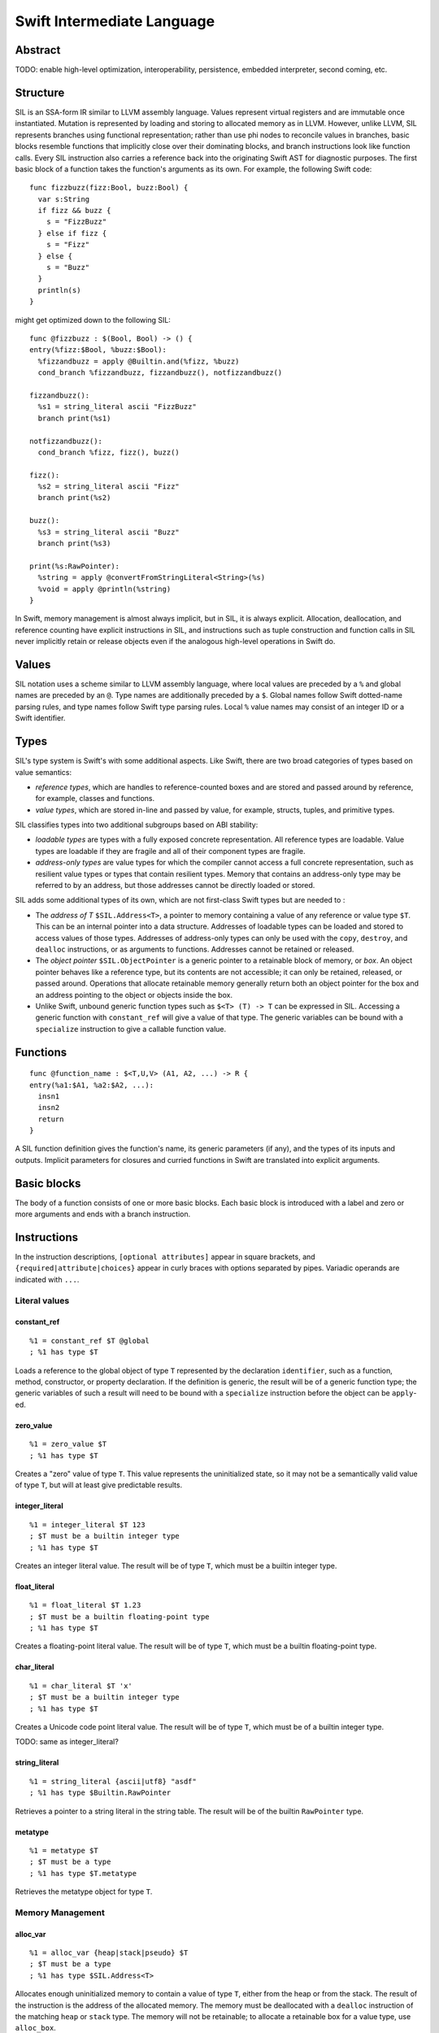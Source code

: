 Swift Intermediate Language
===========================

Abstract
--------

TODO: enable high-level optimization, interoperability, persistence, embedded
interpreter, second coming, etc.

Structure
---------

SIL is an SSA-form IR similar to LLVM assembly language. Values represent
virtual registers and are immutable once instantiated. Mutation is represented
by loading and storing to allocated memory as in LLVM. However, unlike LLVM,
SIL represents branches using functional representation; rather than use phi
nodes to reconcile values in branches, basic blocks resemble functions that
implicitly close over their dominating blocks, and branch instructions look
like function calls. Every SIL instruction also carries a reference back into
the originating Swift AST for diagnostic purposes. The first basic block of a
function takes the function's arguments as its own. For example, the following
Swift code::

  func fizzbuzz(fizz:Bool, buzz:Bool) {
    var s:String
    if fizz && buzz {
      s = "FizzBuzz"
    } else if fizz {
      s = "Fizz"
    } else {
      s = "Buzz"
    }
    println(s)
  }

might get optimized down to the following SIL::

  func @fizzbuzz : $(Bool, Bool) -> () {
  entry(%fizz:$Bool, %buzz:$Bool):
    %fizzandbuzz = apply @Builtin.and(%fizz, %buzz)
    cond_branch %fizzandbuzz, fizzandbuzz(), notfizzandbuzz()

  fizzandbuzz():
    %s1 = string_literal ascii "FizzBuzz"
    branch print(%s1)

  notfizzandbuzz():
    cond_branch %fizz, fizz(), buzz()

  fizz():
    %s2 = string_literal ascii "Fizz"
    branch print(%s2)

  buzz():
    %s3 = string_literal ascii "Buzz"
    branch print(%s3)

  print(%s:RawPointer):
    %string = apply @convertFromStringLiteral<String>(%s)
    %void = apply @println(%string)
  }

In Swift, memory management is almost always implicit, but in SIL, it is always
explicit. Allocation, deallocation, and reference counting have explicit
instructions in SIL, and instructions such as tuple construction and function
calls in SIL never implicitly retain or release objects even if the analogous
high-level operations in Swift do.

Values
------

SIL notation uses a scheme similar to LLVM assembly language, where local
values are preceded by a ``%`` and global names are preceded by an ``@``.
Type names are additionally preceded by a ``$``. Global names follow Swift
dotted-name parsing rules, and type names follow Swift type parsing rules.
Local ``%`` value names may consist of an integer ID or a Swift identifier.

Types
-----

SIL's type system is Swift's with some additional aspects. Like Swift, there
are two broad categories of types based on value semantics:

* *reference types*, which are handles to reference-counted boxes and are
  stored and passed around by reference, for example, classes and functions.
* *value types*, which are stored in-line and passed by value, for example,
  structs, tuples, and primitive types.

SIL classifies types into two additional subgroups based on ABI stability:

* *loadable types* are types with a fully exposed concrete representation. All
  reference types are loadable. Value types are loadable if they are fragile
  and all of their component types are fragile.
* *address-only types* are value types for which the compiler cannot access a
  full concrete representation, such as resilient value types or types that
  contain resilient types. Memory that contains an address-only type may be
  referred to by an address, but those addresses cannot be directly loaded or
  stored.

SIL adds some additional types of its own, which are not first-class Swift types but are needed
to :

* The *address of T* ``$SIL.Address<T>``, a pointer to memory containing a
  value of any reference or value type ``$T``.  This can be an internal pointer
  into a data structure. Addresses of loadable types can be loaded and stored
  to access values of those types. Addresses of address-only types can only be
  used with the ``copy``, ``destroy``, and ``dealloc`` instructions, or as
  arguments to functions. Addresses cannot be retained or released.
* The *object pointer* ``$SIL.ObjectPointer`` is a generic pointer to a
  retainable block of memory, or *box*. An object pointer behaves like a
  reference type, but its contents are not accessible; it can only be retained,
  released, or passed around. Operations that allocate retainable memory
  generally return both an object pointer for the box and an address pointing
  to the object or objects inside the box.
* Unlike Swift, unbound generic function types such as ``$<T> (T) -> T`` can be
  expressed in SIL.  Accessing a generic function with ``constant_ref`` will
  give a value of that type. The generic variables can be bound with a
  ``specialize`` instruction to give a callable function value.

Functions
---------
::

  func @function_name : $<T,U,V> (A1, A2, ...) -> R {
  entry(%a1:$A1, %a2:$A2, ...):
    insn1
    insn2
    return
  }

A SIL function definition gives the function's name, its generic parameters (if
any), and the types of its inputs and outputs. Implicit parameters for closures
and curried functions in Swift are translated into explicit arguments.

Basic blocks
------------

The body of a function consists of one or more basic blocks. Each basic block
is introduced with a label and zero or more arguments and ends with a branch
instruction.

Instructions
------------

In the instruction descriptions, ``[optional attributes]`` appear in square 
brackets, and ``{required|attribute|choices}`` appear in curly braces with
options separated by pipes. Variadic operands are indicated with ``...``.

Literal values
~~~~~~~~~~~~~~

constant_ref
````````````
::

  %1 = constant_ref $T @global
  ; %1 has type $T

Loads a reference to the global object of type ``T`` represented by the
declaration ``identifier``, such as a function, method, constructor, or
property declaration. If the definition is generic, the result will be of a
generic function type; the generic variables of such a result will need to be
bound with a ``specialize`` instruction before the object can be ``apply``-ed.

zero_value
``````````
::

  %1 = zero_value $T
  ; %1 has type $T

Creates a "zero" value of type ``T``. This value represents the uninitialized
state, so it may not be a semantically valid value of type ``T``, but
will at least give predictable results.

integer_literal
```````````````
::

  %1 = integer_literal $T 123
  ; $T must be a builtin integer type
  ; %1 has type $T

Creates an integer literal value. The result will be of type ``T``, which must
be a builtin integer type.

float_literal
`````````````
::

  %1 = float_literal $T 1.23
  ; $T must be a builtin floating-point type
  ; %1 has type $T

Creates a floating-point literal value. The result will be of type ``T``, which
must be a builtin floating-point type.

char_literal
````````````
::

  %1 = char_literal $T 'x'
  ; $T must be a builtin integer type
  ; %1 has type $T

Creates a Unicode code point literal value. The result will be of type ``T``,
which must be of a builtin integer type.

TODO: same as integer_literal?

string_literal
``````````````
::

  %1 = string_literal {ascii|utf8} "asdf"
  ; %1 has type $Builtin.RawPointer

Retrieves a pointer to a string literal in the string table. The result will be
of the builtin ``RawPointer`` type.

metatype
````````
::

  %1 = metatype $T
  ; $T must be a type
  ; %1 has type $T.metatype

Retrieves the metatype object for type ``T``.

Memory Management
~~~~~~~~~~~~~~~~~

alloc_var
`````````
::

  %1 = alloc_var {heap|stack|pseudo} $T
  ; $T must be a type
  ; %1 has type $SIL.Address<T>

Allocates enough uninitialized memory to contain a value of type ``T``, either
from the heap or from the stack. The result of the instruction is the address
of the allocated memory. The memory must be deallocated with a ``dealloc``
instruction of the matching ``heap`` or ``stack`` type. The memory will not be
retainable; to allocate a retainable box for a value type, use ``alloc_box``.

An ``alloc_var`` may also perform a ``pseudo`` allocation, which is a stack
allocation for debugging or tooling purposes. A pseudo-allocation does not
need to be deallocated or destroyed and should only be stored to by the program.

alloc_ref
`````````
::

  %1 = alloc_ref $T
  ; $T must be a type
  ; %1 has type $T

Allocates an object of reference type ``T``. The object will be initialized
with retain count 1; it will be uninitialized otherwise.

TODO: is this necessary, or should allocating reftypes be done by calls to
constructor functions?

alloc_box
`````````
::

  %1 = alloc_box $T
  ; $T must be a type
  ; %1 has type $(SIL.ObjectPointer, SIL.Address<T>)

Allocates a box large enough to hold a value of type ``T``. The result of the
instruction is a pair containing an object pointer to the box as its first
element and an address of type ``T`` pointing to the storage for the value
inside the box as its second. The box will be initialized with a retain count
of 1; the storage will be uninitialized. The storage must be initialized before
the address can be ``load``-ed or the box can be ``release``-d. When the box's
retain count reaches zero, the value inside the box will be ``release``-d.

alloc_array
```````````
::

  %1 = alloc_array $T, %0
  ; $T must be a type
  ; %0 must be of a builtin integer type
  ; %1 has type $(SIL.ObjectPointer,SIL.Address<T>)

Allocates a box large enough to hold an array of ``%0`` values of type ``T``.
The result of the instruction is a pair containing an object pointer to the box
as its first element and an address of type ``T`` pointing to the storage for
the first element of the array inside the box as its second. The box will be
initialized with a retain count of 1; the storage will be uninitialized. The
storage must be initialized before the address can be ``load``-ed or the box
can be ``release``-d. When the box's retain count reaches zero, the values
inside the box will be ``release``-d.

dealloc
```````
::

  dealloc {heap|stack} %0
  ; %0 must be of a $SIL.Address<T> type

Deallocates memory previously allocated by ``alloc_var``. The value in memory
must be released released prior to being deallocated.

retain
``````
::

  retain %0

Retains the value represented by ``%0``. If it is of a value type, this is a
no-op. If the value is of a reference type or is an object pointer, the retain
count of the referenced box is increased by one. Retaining an address is an
error.

release
```````
::

  release %0

Releases the value represented by ``%0``. If it is of a value type, this
destroys the value. If the value is of a reference type or is an object
pointer, the retain count of the referenced box is decreased by one, and if it
becomes zero, the referenced object is destroyed and the memory is deallocated.
Releasing an address is an error.

TODO: does releasing a value type really destroy it? should destroying a value
type be a separate insn?

destroy
```````
::

  destroy %0
  ; %0 must be of a $SIL.Address<T> type

Releases the value in memory at address ``%0``. This is equivalent to::

  %1 = load %0
  release %1

except that ``destroy`` must be used if ``%0`` is of an address-only type. This
only releases the referenced value; the memory may additionally need to be
deallocated with a separate ``dealloc`` or ``release`` instruction.

load
````
::

  %1 = load [take] %0
  ; %0 must be of a $SIL.Address<T> type for a loadable type $T
  ; %1 will be of type $T

Loads the value at address ``%0`` from memory. ``T`` must be a loadable type. A
load with the ``take`` attribute will destroy the value in memory (but not
deallocate the memory) in the process of the load; without the attribute, the
load will ensure the value in memory remains valid.

store
`````
::

  store %0 -> [initialize] %1
  ; Given a %0 of loadable type $T,
  ; %1 must be of type $SIL.Address<T>

Stores the value ``%0`` to memory at address ``%1``. ``%0`` must be of a
loadable type. A store with the ``initialize`` attribute will initialize
uninitialized memory. A store without the attribute will reassign memory with a
live value already present.

copy
````
::

  copy [take] %0 -> [initialize] %1
  ; %0 and %1 must be of the same $SIL.Address<T> type

Loads the value at address ``%0`` from memory and stores it back into memory at
address ``%1``. This is equivalent to::

  %2 = load %0
  store %2 -> %1

except that ``copy`` must be used if ``T`` is an address-only type. The
operands of ``copy`` may be given the ``take`` and ``initialize`` attributes to
indicate respectively whether the source may be destroyed and whether the
destination must be initialized.

Data manipulation
~~~~~~~~~~~~~~~~~

tuple
`````
::

  %N = tuple (%0, %1, ...)
  ; Given %0 of type $T0, %1 of type $T1, etc.,
  ; %N will be of type $(T0, T1, ...)

Creates a value of a tuple type with zero or more elements. This does not
allocate any memory or retain any inputs.

tuple_element
`````````````
::

  %1 = tuple_element %0, 123
  ; %0 must be of a tuple type $(T0, T1, ...) or a fragile struct type
  ; %1 will be the type of the 123rd element

Selects a value out of a tuple or fragile struct value.

index_address
`````````````
::

  %2 = index_address %0, %1
  ; %0 must be of a $SIL.Address<T> type
  ; %1 must be of a builtin integer type
  ; %2 will be of the same $SIL.Address<T> type as %0

Returns the address of the ``%1``-th element relative to ``%0``.

convert
```````
::

  %1 = convert %0 -> $T
  ; $T must be a type
  ; %0 must be of a type $U implicitly convertible to $T
  ; %1 will be of type $T

Performs an implicit conversion of ``%0`` to type ``T``. This instruction is
limited to conversions that will not affect how the value will codegen.

TODO: what exactly is implicitly convertible at the sil level?

Functions
~~~~~~~~~

closure
```````
::

  %C = closure %0(%1, %2, ...)
  ; %0 must be of a function type $(A1, A2, ...) -> R
  ; %1, %2, etc. must be of the types of the first N arguments to %0
  ; %C will be of the function type of %0 with the first N arguments removed

Allocates a closure by partially applying the function ``%0`` in its first
N arguments. The closure will be a allocated as a box with retain count 1
containing the values ``%1``, ``%2``, etc. The closed-over values will not be
retained; that must be done separately if necessary.

specialize
``````````
::

  %1 = specialize %0 -> $T
  ; %0 must be of a generic function type $<T1, T2, ...> A -> R
  ; $T must be of either the concrete function type $A -> R or a generic
  ; function type $<T3, ...> A -> R with some type variables removed.
  ; %1 will be of the function type $T

Specializes a generic function ``%0`` to the generic or concrete function type
``T``, binding some or all of its generic type variables.

apply
`````
::

  %R = apply %0(%1, %2, ...)
  ; %0 must be of a concrete function type $(A1, A2, ...) -> R
  ; %1, %2, etc. must be of the argument types $A1, $A2, etc.
  ; %R will be of the return type $R

Transfers control to function ``%0``, passing in the given arguments. The
``apply`` instruction does no retaining or releasing of its arguments by
itself; the calling convention's retain/release policy must be handled by
separate explicit ``retain`` and ``release`` instructions. The return value
will likewise not be implicitly retained or released. ``%0`` must be an object
of a concrete function type; generic functions must have all of their generic
parameters bound with ``specialize`` instructions before they can be applied.

TODO: should have normal/unwind branch targets like LLVM ``invoke``

Branching
~~~~~~~~~

Branching instructions terminate a basic block.

unreachable
```````````
::

  unreachable

Instruction indicates that control flow must not reach the end of the current
basic block.

return
``````
::

  return %0
  ; %0 must be of the return type of the current function

Exits the current function and returns control to the calling function. The
result of the ``apply`` instruction that invoked the current function will be
the operand of this ``return`` instruction.  ``return`` does not retain or
release its operand or any other values.

branch
``````
::

  branch label (%0, %1, ...)
  ; `label` must refer to a block label within the current function
  ; %0, %1, etc. must be of the types of `label`'s arguments

Unconditionally transfers control from the current basic block to the block
labeled ``label``, passing the given values as arguments to ``label``.

cond_branch
```````````
::

  cond_branch %0, true_label (%T1, %T2, ...),
                  false_label (%F1, %F2, ...)
  ; %0 must be of the builtin Int1 type
  ; `true_label` and `false_label` must refer to block labels within the
  ;   current function
  ; %T1, %T2, etc. must be of the types of `true_label`'s arguments
  ; %F1, %F2, etc. must be of the types of `false_label`'s arguments

Conditionally branches to ``true_label`` if ``%0`` is equal to one or to
``false_label`` if ``%0`` is equal to zero, passing the corresponding set of
values as arguments to the chosen block. ``%0`` must be of the builtin ``Int1``
type.

TODO: throw

Examples
--------

Trivial example
~~~~~~~~~~~~~~~

A simple Swift function::

  func foo(b:Int) {
    var a = b
    f(a)
  }

will be emitted as the following SIL::

  ; decl "func foo"
  func @foo: $(Int) -> () {
  entry(%b:$Int):
    ; prologue
    %b_alloc = alloc_box $Int
    %b_addr = tuple_element %b_alloc, 1
    store %b -> initialize %b_addr

    ; decl "var a"
    %a_alloc = alloc_box $Int
    %a_addr = tuple_element %a_alloc, 1
    ; expression "b"
    %1 = load %b_addr
    ; initializer "var a = b"
    store %1 -> initialize %a_addr

    ; expression "a"
    %2 = load %a

    ; expression "f"
    %3 = constant_ref $(Int) -> Int @f

    ; expression "f(a)"
    retain %2 ; parameters are passed at +1
    %4 = apply %3(%2)
    ; cleanup for full expr "f(a)"
    release %4 ; return values returned at +1

    ; cleanup for block
    %a_box = tuple_element %a_alloc, 0
    release %a_box

    ; epilogue
    %b_box = tuple_element %b_alloc, 0
    release %b_box ; arguments are received at +1
    %void = tuple ()
    return %void
  }

Note that all the memory management and allocation implicit to the Swift code
is made explicit in the SIL codegen. Optimization will simplify that into this::

  func @foo: $(Int) -> () {
  entry(%b:Int):
    %b_dbg = alloc_var pseudo $Int
    store %b -> initialize %b_dbg

    %a_dbg = alloc_var pseudo $Int
    store %b -> initialize %a_dbg

    %1 = apply @f(%b)
    release %1 ; if return value of ``f`` is not POD

    %void = tuple ()
    return %void
  }

Escape analysis detects that the boxes allocated for ``a`` and ``b``
are unnecessary and eliminates the boxes, replacing them with a ``pseudo``
allocation for debugging purposes. The variables are also reduced to registers.
Since ``Int`` is a POD type, the retain and release operations are no-ops and
are also eliminated.

Closures
~~~~~~~~

A function that closes over a local argument and lets the closure escape::

  func adder(x:Int) -> (y:Int) -> Int {
    return func(y) { x + y }
  }

will be emitted as SIL::

  ; decl "func adder"
  func @adder: $(Int) -> (Int) -> Int {
  entry(%x:Int):
    ; prologue
    %x_alloc = alloc_box $Int
    %x_addr = tuple_element %x_alloc, 1
    store %x -> initialize %x_addr

    ; expression "func(y)..."
    %1 = constant_ref $(SIL.ObjectPointer, SIL.Address<Int>, Int) -> Int \
                      @adder_1
    %x_box = tuple_element %x_alloc, 0
    retain %x_box
    %2 = closure %1(%x_box, %x_addr)

    ; epilogue
    release %x_box
    return %2
  }

  ; decl for anonymous function
  func @adder_1: $(SIL.ObjectPointer, SIL.Address<Int>, Int) -> Int {
  entry(%x_box:SIL.ObjectPointer, %x_addr:SIL.Address<Int>, %y:Int):
    ; prologue
    %y_alloc = alloc_box $Int
    %y_addr = tuple_element %y_alloc, 1
    store %y -> initialize %y_addr

    ; expression "x"
    %1 = load %x_addr
    ; expression "y"
    %2 = load %y_addr
    ; expression "+"
    %3 = constant_ref $(Int, Int) -> Int @+
    ; expression "x + y"
    %4 = apply %3(%1, %2)

    ; epilogue
    %y_box = tuple_element %y_alloc, 0
    release %y_box
    return %4
  }

FIXME: can we avoid closing over two values for a mutable capture?

That the closed-over variable is represented as a pair of parameters to
the closure, the box holding the variable's reference count and the address
of the variable inside the box. The outer function retains the box explicitly
before embedding it in the closure with a ``closure`` instruction. In this case,
the variable ``x`` is not modified, so optimization can reduce the box capture
to a direct value capture::

  func @adder: $(Int) -> (Int) -> Int {
  entry(%x:Int):
    %x_dbg = alloc_var pseudo $Int
    store %x -> initialize %x_dbg
    %1 = closure @adder_1(%x)
    return %1
  }

  func @adder_1: $(Int, Int) -> Int {
  entry(%x:Int, %y:Int):
    %x_dbg = alloc_var pseudo $Int
    store %x -> initialize %x_dbg
    %y_dbg = alloc_var pseudo $Int
    store %y -> initialize %y_dbg
    %1 = apply @+(%1, %2)
    return %1
  }

TODO: inlineable downward closure example, e.g. ``&&``

Resilient value types
~~~~~~~~~~~~~~~~~~~~~

A function that operates on a resilient type::

  struct [API] Point {
    var x:Float
    var y:Float

    constructor(x:Float, y:Float)
  }

  func reflect(point:Point) {
    var reflected = Point(-point.x, -point.y)
    return reflected
  }

will be emitted as SIL that operates on addresses of the type indirectly::

  func @reflect: $(SIL.Address<Point>) -> SIL.Address<Point> {
  entry(%point:SIL.Address<Point>):
    ; prologue
    %point_alloc = alloc_box $Point
    %point_addr = tuple_element %point_alloc, 1
    copy take %point -> initialize %point_addr ; copy, not store
    dealloc %point ; we own the copy we were passed, so dealloc it

    ; decl "var reflected"
    %reflected_alloc = alloc_box $Point
    %reflected_addr = tuple_element %reflected_alloc, 1

    ; expression "point.x"
    %1 = constant_ref $(SIL.Address<Point>) -> Float @"Point.x get"
    %2 = apply %1(%point_addr)
    ; expression "-point.x"
    %3 = constant_ref $(Float) -> Float @-
    %4 = apply %3(%2)

    ; expression "point.y"
    %5 = constant_ref $(SIL.Address<Point>) -> Float @"Point.y get"
    %6 = apply %5(%point_addr)
    ; expression "-point.y"
    %7 = constant_ref $(Float) -> Float @-
    %8 = apply %7(%6)

    ; expression "Point"
    %9 = metatype $Point
    %10 = constant_ref $(Point.metatype) -> (Float, Float) \
                                         -> SIL.Address<Point> \
                       @constructor
    %11 = apply %10(%3)

    ; expression "Point(-point.x, -point.y)"
    %12 = apply %11(%4, %8)

    ; initializer "var reflected = ..."
    copy %12 -> initialize %reflected_addr ; copy, not store

    ; statement "return reflected"
    %returned = alloc_var heap $Point
    copy %reflected_addr -> initialize %returned

    ; cleanup for block
    %reflected_box = tuple_element %reflected_alloc, 0
    release %reflected_box

    ; epilogue
    release %point_box
    return %returned
  }

Note that although resilient types are manipulated through pointers, they still
have value semantics, so assigning and passing resilient values still incurs
allocations and copies as with loadable fragile types, although many copies can
be eliminated by optimization.
